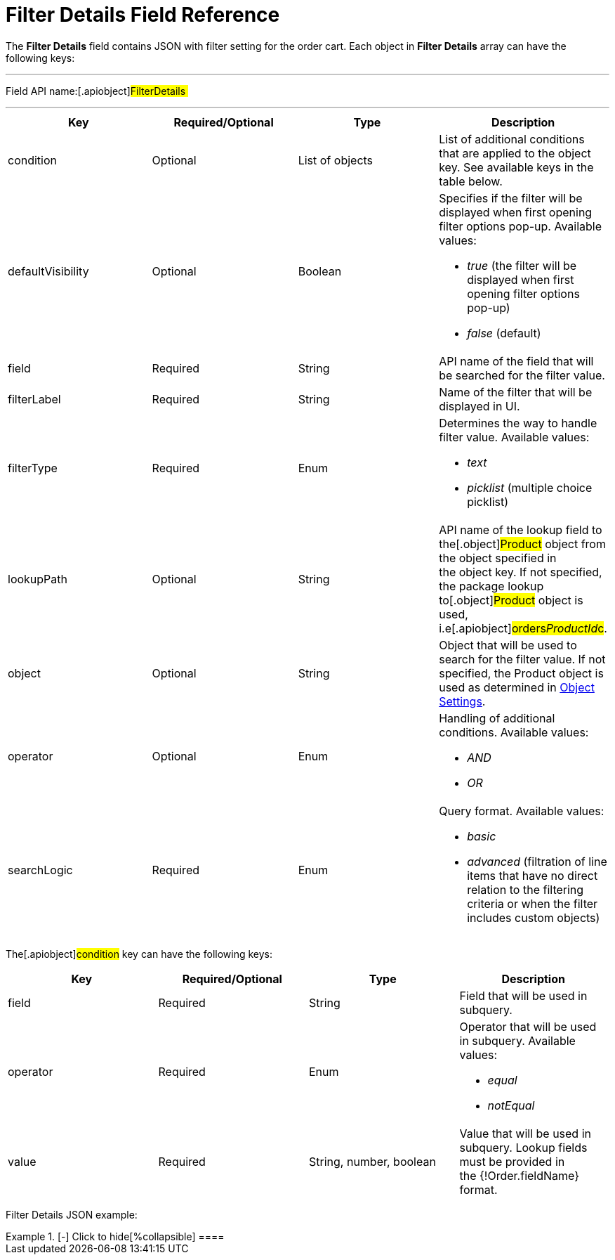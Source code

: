 = Filter Details Field Reference

The *Filter Details* field contains JSON with filter setting for the
order cart. Each object in *Filter Details* array can have the following
keys: 

'''''

Field API name:[.apiobject]#FilterDetails #

'''''

[width="100%",cols="25%,25%,25%,25%",]
|===
|*Key* |*Required/Optional* |*Type* |*Description*

|[.apiobject]#condition# |Optional |List of objects |List of
additional conditions that are applied to the object key. See available
keys in the table below.

|[.apiobject]#defaultVisibility# |Optional |Boolean a|
Specifies if the filter will be displayed when first opening filter
options pop-up. Available values:

* _true_ (the filter will be displayed when first opening filter options
pop-up)
* _false_ (default) 

|[.apiobject]#field# |Required |String |API name of the
field that will be searched for the filter value.

|[.apiobject]#filterLabel# |Required |String |Name of the
filter that will be displayed in UI.

|[.apiobject]#filterType# |Required |Enum a|
Determines the way to handle filter value. Available values:

* _text_
* _picklist_ (multiple choice picklist)

|[.apiobject]#lookupPath# |Optional |String |API name of
the lookup field to the[.object]#Product# object from the
object specified in the [.apiobject]#object# key. If not
specified, the package lookup to[.object]#Product# object is
used, i.e[.apiobject]#orders__ProductId__c#.

|[.apiobject]#object# |Optional |String |Object that will
be used to search for the filter value. If not specified, the
[.object]#Product# object is used as determined in
link:admin-guide/getting-started/setting-up-an-instance/configuring-object-setting[Object Settings].

|[.apiobject]#operator# |Optional |Enum a|
Handling of additional conditions. Available values:

* _AND_
* _OR_

|[.apiobject]#searchLogic# |Required |Enum a|
Query format. Available values:

* _basic_
* _advanced_ (filtration of line items that have no direct relation to
the filtering criteria or when the filter includes custom objects)

|===









The[.apiobject]#condition# key can have the following keys:

[width="100%",cols="25%,25%,25%,25%",]
|===
|*Key* |*Required/Optional* |*Type* |*Description*

|[.apiobject]#field# |Required |String |Field that will be
used in subquery.

|[.apiobject]#operator# |Required |Enum a|
Operator that will be used in subquery. Available values:

* _equal_
* _notEqual_

|[.apiobject]#value# |Required |String, number, boolean
|Value that will be used in subquery. Lookup fields must be provided in
the [.apiobject]#{!Order.fieldName}# format. 
|===



Filter Details JSON example:

[{plus}] link:javascript:void(0)[Click to show]

.[-] Click to hide[%collapsible] ====

====
